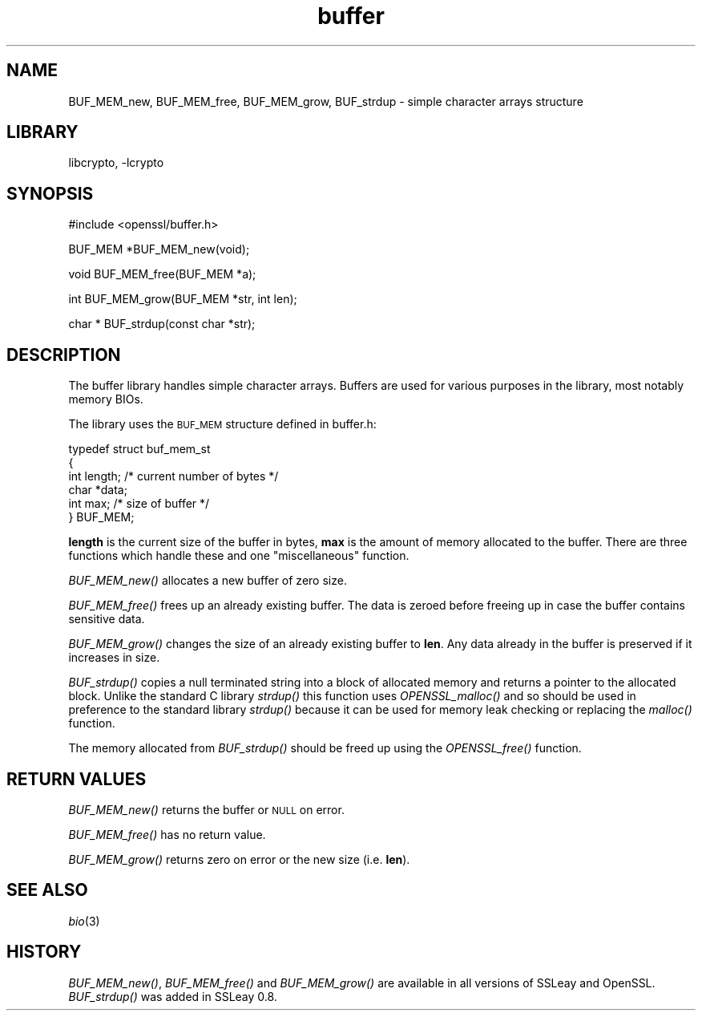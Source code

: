 .\"	$NetBSD: openssl_buffer.3,v 1.13 2006/11/13 22:02:00 christos Exp $
.\"
.\" Automatically generated by Pod::Man v1.37, Pod::Parser v1.32
.\"
.\" Standard preamble:
.\" ========================================================================
.de Sh \" Subsection heading
.br
.if t .Sp
.ne 5
.PP
\fB\\$1\fR
.PP
..
.de Sp \" Vertical space (when we can't use .PP)
.if t .sp .5v
.if n .sp
..
.de Vb \" Begin verbatim text
.ft CW
.nf
.ne \\$1
..
.de Ve \" End verbatim text
.ft R
.fi
..
.\" Set up some character translations and predefined strings.  \*(-- will
.\" give an unbreakable dash, \*(PI will give pi, \*(L" will give a left
.\" double quote, and \*(R" will give a right double quote.  | will give a
.\" real vertical bar.  \*(C+ will give a nicer C++.  Capital omega is used to
.\" do unbreakable dashes and therefore won't be available.  \*(C` and \*(C'
.\" expand to `' in nroff, nothing in troff, for use with C<>.
.tr \(*W-|\(bv\*(Tr
.ds C+ C\v'-.1v'\h'-1p'\s-2+\h'-1p'+\s0\v'.1v'\h'-1p'
.ie n \{\
.    ds -- \(*W-
.    ds PI pi
.    if (\n(.H=4u)&(1m=24u) .ds -- \(*W\h'-12u'\(*W\h'-12u'-\" diablo 10 pitch
.    if (\n(.H=4u)&(1m=20u) .ds -- \(*W\h'-12u'\(*W\h'-8u'-\"  diablo 12 pitch
.    ds L" ""
.    ds R" ""
.    ds C` ""
.    ds C' ""
'br\}
.el\{\
.    ds -- \|\(em\|
.    ds PI \(*p
.    ds L" ``
.    ds R" ''
'br\}
.\"
.\" If the F register is turned on, we'll generate index entries on stderr for
.\" titles (.TH), headers (.SH), subsections (.Sh), items (.Ip), and index
.\" entries marked with X<> in POD.  Of course, you'll have to process the
.\" output yourself in some meaningful fashion.
.if \nF \{\
.    de IX
.    tm Index:\\$1\t\\n%\t"\\$2"
..
.    nr % 0
.    rr F
.\}
.\"
.\" For nroff, turn off justification.  Always turn off hyphenation; it makes
.\" way too many mistakes in technical documents.
.hy 0
.if n .na
.\"
.\" Accent mark definitions (@(#)ms.acc 1.5 88/02/08 SMI; from UCB 4.2).
.\" Fear.  Run.  Save yourself.  No user-serviceable parts.
.    \" fudge factors for nroff and troff
.if n \{\
.    ds #H 0
.    ds #V .8m
.    ds #F .3m
.    ds #[ \f1
.    ds #] \fP
.\}
.if t \{\
.    ds #H ((1u-(\\\\n(.fu%2u))*.13m)
.    ds #V .6m
.    ds #F 0
.    ds #[ \&
.    ds #] \&
.\}
.    \" simple accents for nroff and troff
.if n \{\
.    ds ' \&
.    ds ` \&
.    ds ^ \&
.    ds , \&
.    ds ~ ~
.    ds /
.\}
.if t \{\
.    ds ' \\k:\h'-(\\n(.wu*8/10-\*(#H)'\'\h"|\\n:u"
.    ds ` \\k:\h'-(\\n(.wu*8/10-\*(#H)'\`\h'|\\n:u'
.    ds ^ \\k:\h'-(\\n(.wu*10/11-\*(#H)'^\h'|\\n:u'
.    ds , \\k:\h'-(\\n(.wu*8/10)',\h'|\\n:u'
.    ds ~ \\k:\h'-(\\n(.wu-\*(#H-.1m)'~\h'|\\n:u'
.    ds / \\k:\h'-(\\n(.wu*8/10-\*(#H)'\z\(sl\h'|\\n:u'
.\}
.    \" troff and (daisy-wheel) nroff accents
.ds : \\k:\h'-(\\n(.wu*8/10-\*(#H+.1m+\*(#F)'\v'-\*(#V'\z.\h'.2m+\*(#F'.\h'|\\n:u'\v'\*(#V'
.ds 8 \h'\*(#H'\(*b\h'-\*(#H'
.ds o \\k:\h'-(\\n(.wu+\w'\(de'u-\*(#H)/2u'\v'-.3n'\*(#[\z\(de\v'.3n'\h'|\\n:u'\*(#]
.ds d- \h'\*(#H'\(pd\h'-\w'~'u'\v'-.25m'\f2\(hy\fP\v'.25m'\h'-\*(#H'
.ds D- D\\k:\h'-\w'D'u'\v'-.11m'\z\(hy\v'.11m'\h'|\\n:u'
.ds th \*(#[\v'.3m'\s+1I\s-1\v'-.3m'\h'-(\w'I'u*2/3)'\s-1o\s+1\*(#]
.ds Th \*(#[\s+2I\s-2\h'-\w'I'u*3/5'\v'-.3m'o\v'.3m'\*(#]
.ds ae a\h'-(\w'a'u*4/10)'e
.ds Ae A\h'-(\w'A'u*4/10)'E
.    \" corrections for vroff
.if v .ds ~ \\k:\h'-(\\n(.wu*9/10-\*(#H)'\s-2\u~\d\s+2\h'|\\n:u'
.if v .ds ^ \\k:\h'-(\\n(.wu*10/11-\*(#H)'\v'-.4m'^\v'.4m'\h'|\\n:u'
.    \" for low resolution devices (crt and lpr)
.if \n(.H>23 .if \n(.V>19 \
\{\
.    ds : e
.    ds 8 ss
.    ds o a
.    ds d- d\h'-1'\(ga
.    ds D- D\h'-1'\(hy
.    ds th \o'bp'
.    ds Th \o'LP'
.    ds ae ae
.    ds Ae AE
.\}
.rm #[ #] #H #V #F C
.\" ========================================================================
.\"
.IX Title "buffer 3"
.TH buffer 3 "2001-04-12" "0.9.8d" "OpenSSL"
.SH "NAME"
BUF_MEM_new, BUF_MEM_free, BUF_MEM_grow, BUF_strdup \- simple
character arrays structure
.SH "LIBRARY"
libcrypto, -lcrypto
.SH "SYNOPSIS"
.IX Header "SYNOPSIS"
.Vb 1
\& #include <openssl/buffer.h>
.Ve
.PP
.Vb 1
\& BUF_MEM *BUF_MEM_new(void);
.Ve
.PP
.Vb 1
\& void   BUF_MEM_free(BUF_MEM *a);
.Ve
.PP
.Vb 1
\& int    BUF_MEM_grow(BUF_MEM *str, int len);
.Ve
.PP
.Vb 1
\& char * BUF_strdup(const char *str);
.Ve
.SH "DESCRIPTION"
.IX Header "DESCRIPTION"
The buffer library handles simple character arrays. Buffers are used for
various purposes in the library, most notably memory BIOs.
.PP
The library uses the \s-1BUF_MEM\s0 structure defined in buffer.h:
.PP
.Vb 6
\& typedef struct buf_mem_st
\& {
\&        int length;     /* current number of bytes */
\&        char *data;
\&        int max;        /* size of buffer */
\& } BUF_MEM;
.Ve
.PP
\&\fBlength\fR is the current size of the buffer in bytes, \fBmax\fR is the amount of
memory allocated to the buffer. There are three functions which handle these
and one \*(L"miscellaneous\*(R" function.
.PP
\&\fIBUF_MEM_new()\fR allocates a new buffer of zero size.
.PP
\&\fIBUF_MEM_free()\fR frees up an already existing buffer. The data is zeroed
before freeing up in case the buffer contains sensitive data.
.PP
\&\fIBUF_MEM_grow()\fR changes the size of an already existing buffer to
\&\fBlen\fR. Any data already in the buffer is preserved if it increases in
size.
.PP
\&\fIBUF_strdup()\fR copies a null terminated string into a block of allocated
memory and returns a pointer to the allocated block.
Unlike the standard C library \fIstrdup()\fR this function uses \fIOPENSSL_malloc()\fR and so
should be used in preference to the standard library \fIstrdup()\fR because it can
be used for memory leak checking or replacing the \fImalloc()\fR function.
.PP
The memory allocated from \fIBUF_strdup()\fR should be freed up using the \fIOPENSSL_free()\fR
function.
.SH "RETURN VALUES"
.IX Header "RETURN VALUES"
\&\fIBUF_MEM_new()\fR returns the buffer or \s-1NULL\s0 on error.
.PP
\&\fIBUF_MEM_free()\fR has no return value.
.PP
\&\fIBUF_MEM_grow()\fR returns zero on error or the new size (i.e. \fBlen\fR).
.SH "SEE ALSO"
.IX Header "SEE ALSO"
\&\fIbio\fR\|(3)
.SH "HISTORY"
.IX Header "HISTORY"
\&\fIBUF_MEM_new()\fR, \fIBUF_MEM_free()\fR and \fIBUF_MEM_grow()\fR are available in all
versions of SSLeay and OpenSSL. \fIBUF_strdup()\fR was added in SSLeay 0.8.
